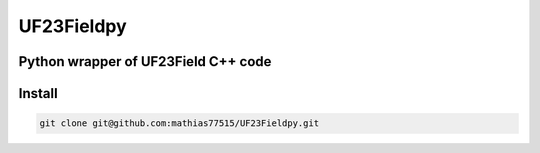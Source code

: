 ***********
UF23Fieldpy
***********
Python wrapper of UF23Field C++ code
####################################

Install
#######

.. code-block:: bash

    git clone git@github.com:mathias77515/UF23Fieldpy.git

.. code-block:: bash
    python setup.py build_ext --inplace
    pip install -e .
